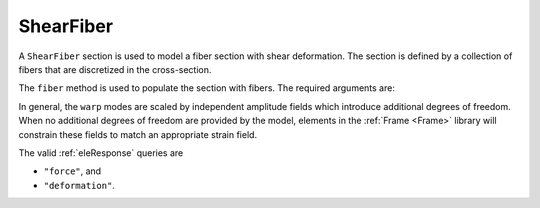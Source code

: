 .. _ShearFiber:

ShearFiber
^^^^^^^^^^

A ``ShearFiber`` section is used to model a fiber section with shear deformation. 
The section is defined by a collection of fibers that are discretized in the cross-section. 

.. tabs::

   .. tab:: Python (RT)
    
      .. py:method:: Model.section("ShearFiber", tag, **kwds)
         :no-index:
         
         :param tag: unique section tag
         :type tag: |integer|


   .. tab:: Tcl

      .. function:: section ShearFiber $tag {}
         
         :param tag: unique section tag


The ``fiber`` method is used to populate the section with fibers. The required arguments are:

.. tabs::

   .. tab:: Python
    
      .. py:method:: Model.fiber((y, z), A, tag, warp, section)

         :param y: :math:`y`-coordinate of the fiber
         :type y: float
         :param z: :math:`z`-coordinate of the fiber
         :type z: float
         :param A: area of the fiber
         :type A: float
         :param tag: tag of a preexisting material created with the :ref:`material` method.
         :type tag: int
         :param warp: tuple of up to three warping modes
         :type warp: tuple
         :param section: tag of the section to which the fiber belongs. This argument must be passed by keyword.
         :type section: int


In general, the ``warp`` modes are scaled by independent amplitude fields which introduce additional degrees of freedom.
When no additional degrees of freedom are provided by the model, elements in the :ref:`Frame <Frame>` library will constrain these fields to match an appropriate strain field.


The valid :ref:`eleResponse` queries are 

* ``"force"``, and 
* ``"deformation"``. 
